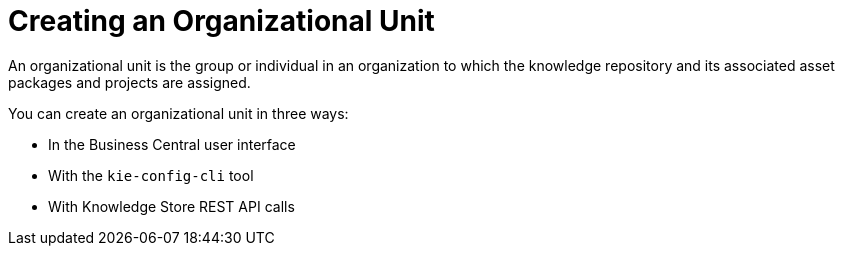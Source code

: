 [[_organizational_unit_con]]

= Creating an Organizational Unit

An organizational unit is the group or individual in an organization to which the knowledge repository and its associated asset packages and projects are assigned.

You can create an organizational unit in three ways:

* In the Business Central user interface
* With the `kie-config-cli` tool
* With Knowledge Store REST API calls
